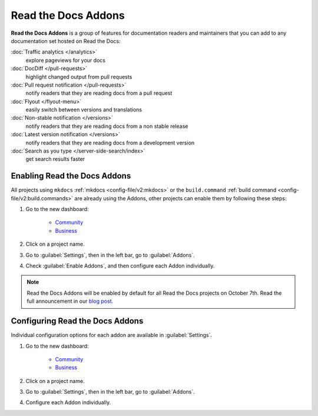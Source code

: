 Read the Docs Addons
====================

**Read the Docs Addons** is a group of features for documentation readers and maintainers that you can add to any documentation set hosted on Read the Docs:

:doc:`Traffic analytics </analytics>`
    explore pageviews for your docs

:doc:`DocDiff </pull-requests>`
    highlight changed output from pull requests

:doc:`Pull request notification </pull-requests>`
    notify readers that they are reading docs from a pull request

:doc:`Flyout </flyout-menu>`
    easily switch between versions and translations

:doc:`Non-stable notification </versions>`
    notify readers that they are reading docs from a non stable release

:doc:`Latest version notification </versions>`
    notify readers that they are reading docs from a development version

:doc:`Search as you type </server-side-search/index>`
    get search results faster

Enabling Read the Docs Addons
-----------------------------

All projects using ``mkdocs`` :ref:`mkdocs <config-file/v2:mkdocs>` or the ``build.command`` :ref:`build command <config-file/v2:build.commands>` are already using the Addons, other projects can enable them by following these steps:

#. Go to the new dashboard:

    * `Community <https://app.readthedocs.org>`_
    * `Business <https://app.readthedocs.com>`_

#. Click on a project name.
#. Go to :guilabel:`Settings`, then in the left bar, go to :guilabel:`Addons`.
#. Check :guilabel:`Enable Addons`, and then configure each Addon individually.

.. note::

    Read the Docs Addons will be enabled by default for all Read the Docs projects on October 7th.
    Read the full announcement in our `blog post <https://about.readthedocs.com/blog/2024/07/addons-by-default/>`_.

Configuring Read the Docs Addons
--------------------------------

Individual configuration options for each addon are available in :guilabel:`Settings`.

#. Go to the new dashboard:

    * `Community <https://app.readthedocs.org>`_
    * `Business <https://app.readthedocs.com>`_

#. Click on a project name.
#. Go to :guilabel:`Settings`, then in the left bar, go to :guilabel:`Addons`.
#. Configure each Addon individually.
